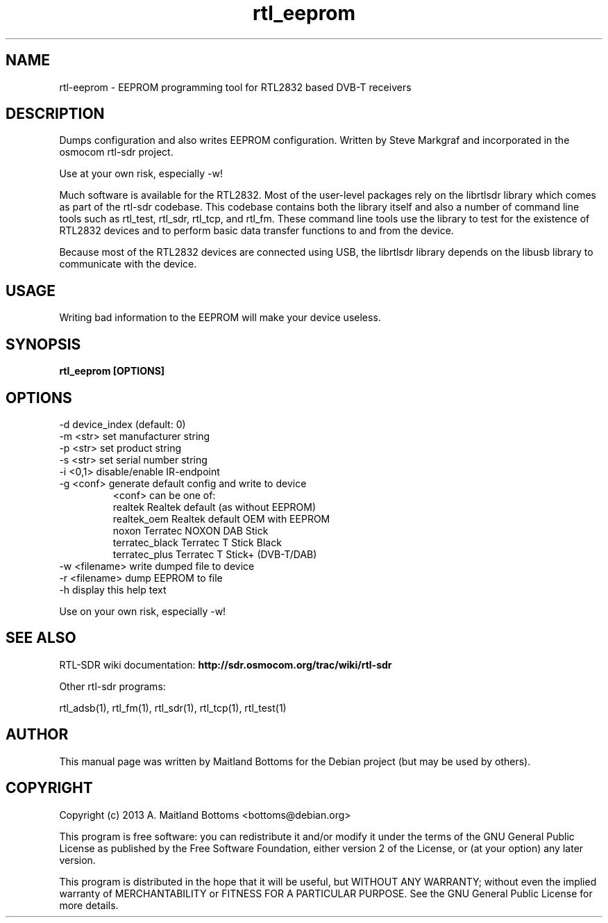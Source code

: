 .TH "rtl_eeprom" 1 "2023.2.0" RTL-SDR "User Commands"
.SH NAME
rtl-eeprom \- EEPROM programming tool for RTL2832 based DVB-T receivers
.SH DESCRIPTION
Dumps configuration and also writes EEPROM configuration.
Written by Steve Markgraf and incorporated in the osmocom rtl-sdr project.
.LP
Use at your own risk, especially -w!
.LP
Much software is available for the RTL2832. Most of the user-level
packages rely on the librtlsdr library which comes as part of the
rtl-sdr codebase. This codebase contains both the library itself and
also a number of command line tools such as rtl_test, rtl_sdr,
rtl_tcp, and rtl_fm. These command line tools use the library to test
for the existence of RTL2832 devices and to perform basic data
transfer functions to and from the device.
.LP
Because most of the RTL2832 devices are connected using USB, the
librtlsdr library depends on the libusb library to communicate with
the device.
.SH USAGE
Writing bad information to the EEPROM will make your
device useless. 
.SH SYNOPSIS
.B  rtl_eeprom [OPTIONS]
.SH OPTIONS
.IP "-d device_index (default: 0)"
.IP "-m <str> set manufacturer string"
.IP "-p <str> set product string"
.IP "-s <str> set serial number string"
.IP "-i <0,1> disable/enable IR-endpoint"
.IP "-g <conf> generate default config and write to device"
   <conf> can be one of:
   realtek  Realtek default (as without EEPROM)
   realtek_oem  Realtek default OEM with EEPROM
   noxon  Terratec NOXON DAB Stick
   terratec_black  Terratec T Stick Black
   terratec_plus  Terratec T Stick+ (DVB-T/DAB)
.IP "-w <filename> write dumped file to device"
.IP "-r <filename> dump EEPROM to file"
.IP "-h display this help text"
.LP
Use on your own risk, especially -w!
.SH SEE ALSO
RTL-SDR wiki documentation:
.B http://sdr.osmocom.org/trac/wiki/rtl-sdr
.LP
Other rtl-sdr programs:
.sp
rtl_adsb(1), rtl_fm(1), rtl_sdr(1), rtl_tcp(1), rtl_test(1)
.SH AUTHOR
This manual page was written by Maitland Bottoms
for the Debian project (but may be used by others).
.SH COPYRIGHT
Copyright (c) 2013 A. Maitland Bottoms <bottoms@debian.org>
.LP
This program is free software: you can redistribute it and/or modify
it under the terms of the GNU General Public License as published by
the Free Software Foundation, either version 2 of the License, or
(at your option) any later version.
.LP
This program is distributed in the hope that it will be useful,
but WITHOUT ANY WARRANTY; without even the implied warranty of
MERCHANTABILITY or FITNESS FOR A PARTICULAR PURPOSE.  See the
GNU General Public License for more details.
